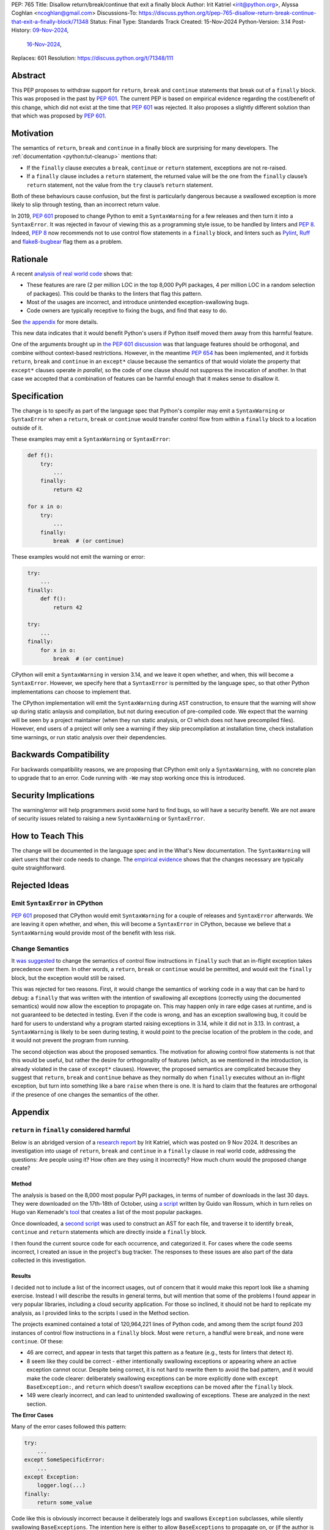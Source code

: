 PEP: 765
Title: Disallow return/break/continue that exit a finally block
Author: Irit Katriel <irit@python.org>, Alyssa Coghlan <ncoghlan@gmail.com>
Discussions-To: https://discuss.python.org/t/pep-765-disallow-return-break-continue-that-exit-a-finally-block/71348
Status: Final
Type: Standards Track
Created: 15-Nov-2024
Python-Version: 3.14
Post-History: `09-Nov-2024 <https://discuss.python.org/t/an-analysis-of-return-in-finally-in-the-wild/70633>`__,
              `16-Nov-2024 <https://discuss.python.org/t/pep-765-disallow-return-break-continue-that-exit-a-finally-block/71348>`__,
Replaces: 601
Resolution: https://discuss.python.org/t/71348/111

.. canonical-doc:: :external+py3.14:ref:`finally`

Abstract
========

This PEP proposes to withdraw support for ``return``, ``break`` and
``continue`` statements that break out of a ``finally`` block.
This was proposed in the past by :pep:`601`. The current PEP
is based on empirical evidence regarding the cost/benefit of
this change, which did not exist at the time that :pep:`601`
was rejected. It also proposes a slightly different solution
than that which was proposed by :pep:`601`.

Motivation
==========

The semantics of ``return``, ``break`` and ``continue`` in a
finally block are surprising for many developers.
The :ref:`documentation <python:tut-cleanup>` mentions that:

- If the ``finally`` clause executes a ``break``, ``continue``
  or ``return`` statement, exceptions are not re-raised.

- If a ``finally`` clause includes a ``return`` statement, the
  returned value will be the one from the ``finally`` clause’s
  ``return`` statement, not the value from the ``try`` clause’s
  ``return`` statement.

Both of these behaviours cause confusion, but the first is
particularly dangerous because a swallowed exception is more
likely to slip through testing, than an incorrect return value.

In 2019, :pep:`601` proposed to change Python to emit a
``SyntaxWarning`` for a few releases and then turn it into a
``SyntaxError``. It was rejected in favour of viewing this
as a programming style issue, to be handled by linters and :pep:`8`.
Indeed, :pep:`8` now recommends not to use control flow statements
in a ``finally`` block, and linters such as
`Pylint <https://pylint.readthedocs.io/en/stable/>`__,
`Ruff <https://docs.astral.sh/ruff/>`__ and
`flake8-bugbear <https://github.com/PyCQA/flake8-bugbear>`__
flag them as a problem.

Rationale
=========

A recent
`analysis of real world code <https://github.com/iritkatriel/finally/blob/main/README.md>`__ shows that:

- These features are rare (2 per million LOC in the top 8,000 PyPI
  packages, 4 per million LOC in a random selection of packages).
  This could be thanks to the linters that flag this pattern.
- Most of the usages are incorrect, and introduce unintended
  exception-swallowing bugs.
- Code owners are typically receptive to fixing the bugs, and
  find that easy to do.

See `the appendix <#appendix>`__ for more details.

This new data indicates that it would benefit Python's users if
Python itself moved them away from this harmful feature.

One of the arguments brought up in
`the PEP 601 discussion <https://discuss.python.org/t/pep-601-forbid-return-break-continue-breaking-out-of-finally/2239/24>`__
was that language features should be orthogonal, and combine without
context-based restrictions. However, in the meantime :pep:`654` has
been implemented, and it forbids ``return``, ``break`` and ``continue``
in an ``except*`` clause because the semantics of that would violate
the property that ``except*`` clauses operate *in parallel*, so the
code of one clause should not suppress the invocation of another.
In that case we accepted that a combination of features can be
harmful enough that it makes sense to disallow it.


Specification
=============

The change is to specify as part of the language spec that
Python's compiler may emit a ``SyntaxWarning`` or ``SyntaxError``
when a ``return``, ``break`` or ``continue`` would transfer
control flow from within a ``finally`` block to a location outside
of it.

These examples may emit a ``SyntaxWarning`` or ``SyntaxError``:

.. code-block::
   :class: bad

    def f():
        try:
            ...
        finally:
            return 42

    for x in o:
        try:
            ...
        finally:
            break  # (or continue)

These examples would not emit the warning or error:

.. code-block::
   :class: good

    try:
        ...
    finally:
        def f():
            return 42

    try:
        ...
    finally:
        for x in o:
            break  # (or continue)


CPython will emit a ``SyntaxWarning`` in version 3.14, and we leave
it open whether, and when, this will become a ``SyntaxError``.
However, we specify here that a ``SyntaxError`` is permitted by
the language spec, so that other Python implementations can choose
to implement that.

The CPython implementation will emit the ``SyntaxWarning`` during
``AST`` construction, to ensure that the warning will show up during
static anlaysis and compilation, but not during execution of
pre-compiled code.  We expect that the warning will be seen by a
project maintainer (when they run static analysis, or CI which
does not have precompiled files). However, end users of a project
will only see a warning if they skip precompilation at installation
time, check installation time warnings, or run static analysis over
their dependencies.

Backwards Compatibility
=======================

For backwards compatibility reasons, we are proposing that CPython
emit only a ``SyntaxWarning``, with no concrete plan to upgrade that
to an error. Code running with ``-We`` may stop working once this
is introduced.

Security Implications
=====================

The warning/error will help programmers avoid some hard to find bugs,
so will have a security benefit. We are not aware of security issues
related to raising a new ``SyntaxWarning`` or ``SyntaxError``.

How to Teach This
=================

The change will be documented in the language spec and in the
What's New documentation. The ``SyntaxWarning`` will alert users
that their code needs to change. The `empirical evidence <#appendix>`__
shows that the changes necessary are typically quite
straightforward.

Rejected Ideas
==============

Emit ``SyntaxError`` in CPython
-------------------------------

:pep:`601` proposed that CPython would emit ``SyntaxWarning`` for a couple of
releases and ``SyntaxError`` afterwards. We are leaving it open whether, and
when, this will become a ``SyntaxError`` in CPython, because we believe that a
``SyntaxWarning`` would provide most of the benefit with less risk.

Change Semantics
----------------

It `was suggested <https://discuss.python.org/t/pep-765-disallow-return-break-continue-that-exit-a-finally-block/71348/32>`__
to change the semantics of control flow instructions in ``finally`` such that an
in-flight exception takes precedence over them.  In other words, a ``return``,
``break`` or ``continue`` would be permitted, and would exit the ``finally``
block, but the exception would still be raised.

This was rejected for two reasons. First, it would change the semantics of
working code in a way that can be hard to debug: a ``finally`` that was written
with the intention of swallowing all exceptions (correctly using the documented
semantics) would now allow the exception to propagate on. This may happen only
in rare edge cases at runtime, and is not guaranteed to be detected in testing.
Even if the code is wrong, and has an exception swallowing bug, it could be
hard for users to understand why a program started raising exceptions in 3.14,
while it did not in 3.13.
In contrast, a ``SyntaxWarning`` is likely to be seen during testing, it would
point to the precise location of the problem in the code, and it would not
prevent the program from running.

The second objection was about the proposed semantics. The motivation for
allowing control flow statements is not that this would be useful, but rather
the desire for orthogonality of features (which, as we mentioned in the
introduction, is already violated in the case of ``except*`` clauses). However,
the proposed semantics are complicated because they suggest that ``return``,
``break`` and ``continue`` behave as they normally do when ``finally`` executes
without an in-flight exception, but turn into something like a bare ``raise``
when there is one. It is hard to claim that the features are orthogonal if
the presence of one changes the semantics of the other.

Appendix
========

``return`` in ``finally`` considered harmful
--------------------------------------------

Below is an abridged version of a
`research report <https://github.com/iritkatriel/finally/commits/main/README.md>`__
by Irit Katriel, which was posted on 9 Nov 2024.
It describes an investigation into usage of ``return``, ``break`` and ``continue``
in a ``finally`` clause in real world code, addressing the
questions: Are people using it? How often are they using it incorrectly?
How much churn would the proposed change create?

Method
^^^^^^

The analysis is based on the 8,000 most popular PyPI packages, in terms of number
of downloads in the last 30 days. They were downloaded on the 17th-18th of
October, using
`a script <https://github.com/faster-cpython/tools/blob/main/scripts/download_packages.py>`__
written by Guido van Rossum, which in turn relies on Hugo van Kemenade's
`tool <https://hugovk.github.io/top-pypi-packages/>`__ that creates a list of the
most popular packages.

Once downloaded, a
`second script <https://github.com/iritkatriel/finally/blob/main/scripts/ast_analysis.py>`__
was used to construct an AST for each file, and traverse it to identify ``break``,
``continue`` and ``return`` statements which are directly inside a ``finally`` block.

I then found the current source code for each occurrence, and categorized it. For
cases where the code seems incorrect, I created an issue in the project's bug
tracker. The responses to these issues are also part of the data collected in
this investigation.

Results
^^^^^^^

I decided not to include a list of the incorrect usages, out of concern that
it would make this report look like a shaming exercise.  Instead I will describe
the results in general terms, but will mention that some of the problems I found
appear in very popular libraries, including a cloud security application.
For those so inclined, it should not be hard to replicate my analysis, as I
provided links to the scripts I used in the Method section.

The projects examined contained a total of 120,964,221 lines of Python code,
and among them the script found 203 instances of control flow instructions in a
``finally`` block.  Most were ``return``, a handful were ``break``, and none were
``continue``. Of these:

- 46 are correct, and appear in tests that target this pattern as a feature (e.g.,
  tests for linters that detect it).
- 8 seem like they could be correct - either intentionally swallowing exceptions
  or appearing where an active exception cannot occur. Despite being correct, it is
  not hard to rewrite them to avoid the bad pattern, and it would make the code
  clearer: deliberately swallowing exceptions can be more explicitly done with
  ``except BaseException:``, and ``return`` which doesn't swallow exceptions can be
  moved after the ``finally`` block.
- 149 were clearly incorrect, and can lead to unintended swallowing of exceptions.
  These are analyzed in the next section.

**The Error Cases**

Many of the error cases followed this pattern:

.. code-block::
    :class: bad

    try:
        ...
    except SomeSpecificError:
        ...
    except Exception:
        logger.log(...)
    finally:
        return some_value

Code like this is obviously incorrect because it deliberately logs and swallows
``Exception`` subclasses, while silently swallowing ``BaseExceptions``. The intention
here is either to allow ``BaseExceptions`` to propagate on, or (if the author is
unaware of the ``BaseException`` issue), to log and swallow all exceptions. However,
even if the ``except Exception`` was changed to ``except BaseException``, this code
would still have the problem that the ``finally`` block swallows all exceptions
raised from within the ``except`` block, and this is probably not the intention
(if it is, that can be made explicit with another ``try``-``except BaseException``).

Another variation on the issue found in real code looks like this:

.. code-block::
    :class: bad

        try:
            ...
        except:
            return NotImplemented
        finally:
            return some_value

Here the intention seems to be to return ``NotImplemented`` when an exception is
raised, but the ``return`` in the ``finally`` block would override the one in the
``except`` block.

.. note:: Following the
   `discussion <https://discuss.python.org/t/an-analysis-of-return-in-finally-in-the-wild/70633/15>`__,
   I repeated the analysis on a random selection of PyPI packages (to
   analyze code written by *average* programmers). The sample contained
   in total 77,398,892 lines of code with 316 instances of ``return``/``break``/``continue``
   in ``finally``. So about 4 instances per million lines of code.

**Author reactions**

Of the 149 incorrect instances of ``return`` or ``break`` in a ``finally`` clause,
27 were out of date, in the sense that they do not appear in the main/master branch
of the library, as the code has been deleted or fixed by now. The remaining 122
are in 73 different packages, and I created an issue in each one to alert the
authors to the problems. Within two weeks, 40 of the 73 issues received a reaction
from the code maintainers:

- 15 issues had a PR opened to fix the problem.
- 20 received reactions acknowledging the problem as one worth looking into.
- 3 replied that the code is no longer maintained so this won't be fixed.
- 2 closed the issue as "works as intended", one said that they intend to
  swallow all exceptions, but the other seemed unaware of the distinction
  between ``Exception`` and ``BaseException``.

One issue was linked to a pre-existing open issue about non-responsiveness to Ctrl-C,
conjecturing a connection.

Two of the issue were labelled as "good first issue".

**The correct usages**

The 8 cases where the feature appears to be used correctly (in non-test code) also
deserve attention. These represent the "churn" that would be caused by blocking
the feature, because this is where working code will need to change.  I did not
contact the authors in these cases, so we need to assess the difficulty of
making these changes ourselves. It is shown in
`the full report <https://github.com/iritkatriel/finally/commits/main/README.md>`__,
that the change required in each case is small.

Discussion
^^^^^^^^^^

The first thing to note is that ``return``/``break``/``continue`` in a ``finally``
block is not something we see often: 203 instance in over 120 million lines
of code. This is, possibly, thanks to the linters that warn about this.

The second observation is that most of the usages were incorrect: 73% in our
sample (149 of 203).

Finally, the author responses were overwhelmingly positive. Of the 40 responses
received within two weeks, 35 acknowledged the issue, 15 of which also created
a PR to fix it. Only two thought that the code is fine as it is, and three
stated that the code is no longer maintained so they will not look into it.

The 8 instances where the code seems to work as intended, are not hard to
rewrite.

Copyright
=========

This document is placed in the public domain or under the
CC0-1.0-Universal license, whichever is more permissive.
